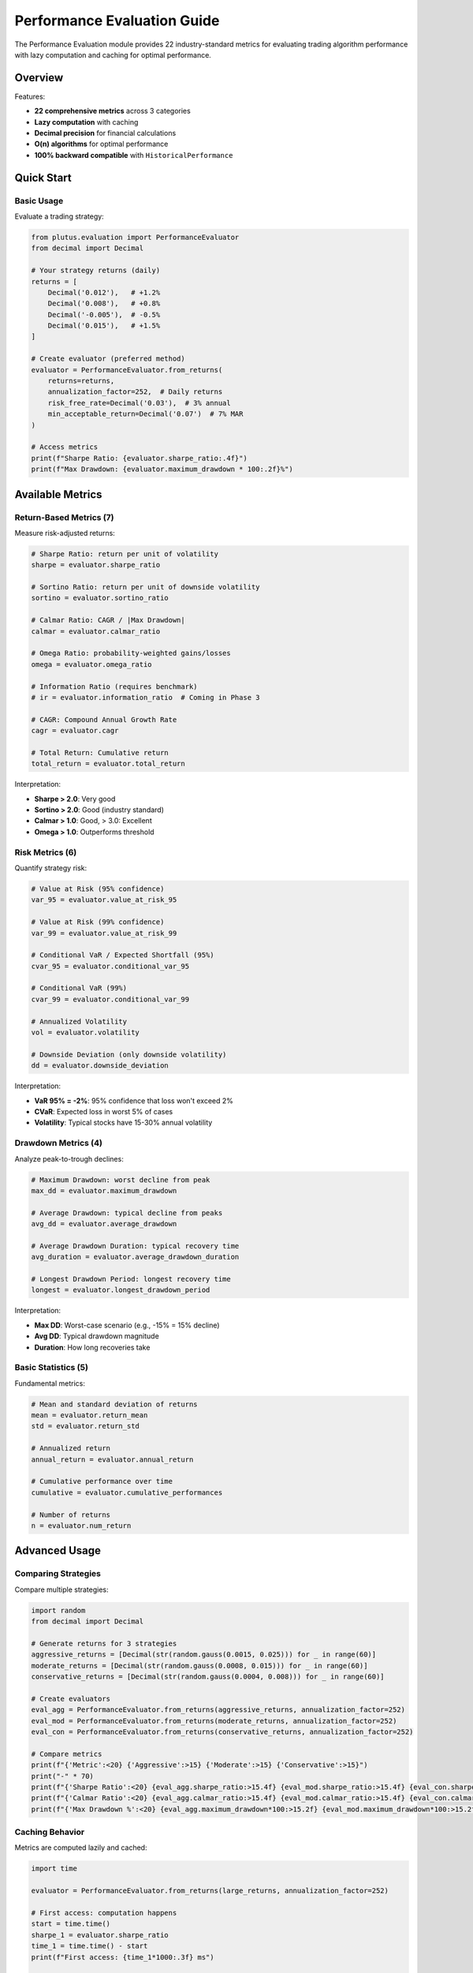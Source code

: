 Performance Evaluation Guide
============================

The Performance Evaluation module provides 22 industry-standard metrics for evaluating trading algorithm performance with lazy computation and caching for optimal performance.

Overview
--------

Features:

* **22 comprehensive metrics** across 3 categories
* **Lazy computation** with caching
* **Decimal precision** for financial calculations
* **O(n) algorithms** for optimal performance
* **100% backward compatible** with ``HistoricalPerformance``

Quick Start
-----------

Basic Usage
~~~~~~~~~~~

Evaluate a trading strategy:

.. code-block:: python

   from plutus.evaluation import PerformanceEvaluator
   from decimal import Decimal

   # Your strategy returns (daily)
   returns = [
       Decimal('0.012'),   # +1.2%
       Decimal('0.008'),   # +0.8%
       Decimal('-0.005'),  # -0.5%
       Decimal('0.015'),   # +1.5%
   ]

   # Create evaluator (preferred method)
   evaluator = PerformanceEvaluator.from_returns(
       returns=returns,
       annualization_factor=252,  # Daily returns
       risk_free_rate=Decimal('0.03'),  # 3% annual
       min_acceptable_return=Decimal('0.07')  # 7% MAR
   )

   # Access metrics
   print(f"Sharpe Ratio: {evaluator.sharpe_ratio:.4f}")
   print(f"Max Drawdown: {evaluator.maximum_drawdown * 100:.2f}%")

Available Metrics
-----------------

Return-Based Metrics (7)
~~~~~~~~~~~~~~~~~~~~~~~~

Measure risk-adjusted returns:

.. code-block:: python

   # Sharpe Ratio: return per unit of volatility
   sharpe = evaluator.sharpe_ratio

   # Sortino Ratio: return per unit of downside volatility
   sortino = evaluator.sortino_ratio

   # Calmar Ratio: CAGR / |Max Drawdown|
   calmar = evaluator.calmar_ratio

   # Omega Ratio: probability-weighted gains/losses
   omega = evaluator.omega_ratio

   # Information Ratio (requires benchmark)
   # ir = evaluator.information_ratio  # Coming in Phase 3

   # CAGR: Compound Annual Growth Rate
   cagr = evaluator.cagr

   # Total Return: Cumulative return
   total_return = evaluator.total_return

Interpretation:

* **Sharpe > 2.0**: Very good
* **Sortino > 2.0**: Good (industry standard)
* **Calmar > 1.0**: Good, > 3.0: Excellent
* **Omega > 1.0**: Outperforms threshold

Risk Metrics (6)
~~~~~~~~~~~~~~~~

Quantify strategy risk:

.. code-block:: python

   # Value at Risk (95% confidence)
   var_95 = evaluator.value_at_risk_95

   # Value at Risk (99% confidence)
   var_99 = evaluator.value_at_risk_99

   # Conditional VaR / Expected Shortfall (95%)
   cvar_95 = evaluator.conditional_var_95

   # Conditional VaR (99%)
   cvar_99 = evaluator.conditional_var_99

   # Annualized Volatility
   vol = evaluator.volatility

   # Downside Deviation (only downside volatility)
   dd = evaluator.downside_deviation

Interpretation:

* **VaR 95% = -2%**: 95% confidence that loss won't exceed 2%
* **CVaR**: Expected loss in worst 5% of cases
* **Volatility**: Typical stocks have 15-30% annual volatility

Drawdown Metrics (4)
~~~~~~~~~~~~~~~~~~~~

Analyze peak-to-trough declines:

.. code-block:: python

   # Maximum Drawdown: worst decline from peak
   max_dd = evaluator.maximum_drawdown

   # Average Drawdown: typical decline from peaks
   avg_dd = evaluator.average_drawdown

   # Average Drawdown Duration: typical recovery time
   avg_duration = evaluator.average_drawdown_duration

   # Longest Drawdown Period: longest recovery time
   longest = evaluator.longest_drawdown_period

Interpretation:

* **Max DD**: Worst-case scenario (e.g., -15% = 15% decline)
* **Avg DD**: Typical drawdown magnitude
* **Duration**: How long recoveries take

Basic Statistics (5)
~~~~~~~~~~~~~~~~~~~~~

Fundamental metrics:

.. code-block:: python

   # Mean and standard deviation of returns
   mean = evaluator.return_mean
   std = evaluator.return_std

   # Annualized return
   annual_return = evaluator.annual_return

   # Cumulative performance over time
   cumulative = evaluator.cumulative_performances

   # Number of returns
   n = evaluator.num_return

Advanced Usage
--------------

Comparing Strategies
~~~~~~~~~~~~~~~~~~~~

Compare multiple strategies:

.. code-block:: python

   import random
   from decimal import Decimal

   # Generate returns for 3 strategies
   aggressive_returns = [Decimal(str(random.gauss(0.0015, 0.025))) for _ in range(60)]
   moderate_returns = [Decimal(str(random.gauss(0.0008, 0.015))) for _ in range(60)]
   conservative_returns = [Decimal(str(random.gauss(0.0004, 0.008))) for _ in range(60)]

   # Create evaluators
   eval_agg = PerformanceEvaluator.from_returns(aggressive_returns, annualization_factor=252)
   eval_mod = PerformanceEvaluator.from_returns(moderate_returns, annualization_factor=252)
   eval_con = PerformanceEvaluator.from_returns(conservative_returns, annualization_factor=252)

   # Compare metrics
   print(f"{'Metric':<20} {'Aggressive':>15} {'Moderate':>15} {'Conservative':>15}")
   print("-" * 70)
   print(f"{'Sharpe Ratio':<20} {eval_agg.sharpe_ratio:>15.4f} {eval_mod.sharpe_ratio:>15.4f} {eval_con.sharpe_ratio:>15.4f}")
   print(f"{'Calmar Ratio':<20} {eval_agg.calmar_ratio:>15.4f} {eval_mod.calmar_ratio:>15.4f} {eval_con.calmar_ratio:>15.4f}")
   print(f"{'Max Drawdown %':<20} {eval_agg.maximum_drawdown*100:>15.2f} {eval_mod.maximum_drawdown*100:>15.2f} {eval_con.maximum_drawdown*100:>15.2f}")

Caching Behavior
~~~~~~~~~~~~~~~~

Metrics are computed lazily and cached:

.. code-block:: python

   import time

   evaluator = PerformanceEvaluator.from_returns(large_returns, annualization_factor=252)

   # First access: computation happens
   start = time.time()
   sharpe_1 = evaluator.sharpe_ratio
   time_1 = time.time() - start
   print(f"First access: {time_1*1000:.3f} ms")

   # Second access: cached value returned
   start = time.time()
   sharpe_2 = evaluator.sharpe_ratio
   time_2 = time.time() - start
   print(f"Second access: {time_2*1000:.3f} ms")
   print(f"Speedup: {time_1/time_2:.1f}x")

Clear cache manually:

.. code-block:: python

   evaluator.clear_cache()
   # All metrics will be recomputed on next access

Different Time Periods
~~~~~~~~~~~~~~~~~~~~~~

Adjust annualization factor for different periods:

.. code-block:: python

   # Daily returns (252 trading days)
   daily_eval = PerformanceEvaluator.from_returns(
       returns=daily_returns,
       annualization_factor=252
   )

   # Monthly returns (12 months)
   monthly_eval = PerformanceEvaluator.from_returns(
       returns=monthly_returns,
       annualization_factor=12
   )

   # Annual returns (1 year)
   annual_eval = PerformanceEvaluator.from_returns(
       returns=annual_returns,
       annualization_factor=1
   )

Backward Compatibility
----------------------

Old API Still Works
~~~~~~~~~~~~~~~~~~~

Existing code using ``HistoricalPerformance`` continues to work:

.. code-block:: python

   from plutus.evaluation import HistoricalPerformance
   from decimal import Decimal

   # Old API (still works)
   hp = HistoricalPerformance(
       returns=returns,
       annualized_factor=Decimal('252'),
       risk_free_return=Decimal('0.03'),
       minimal_acceptable_return=Decimal('0.07')
   )

   # Old metrics work
   print(hp.sharpe_ratio)
   print(hp.sortino_ratio)
   print(hp.maximum_drawdown)

   # New metrics also available
   print(hp.calmar_ratio)
   print(hp.omega_ratio)

``HistoricalPerformance`` is an alias for ``PerformanceEvaluator``.

Performance Optimizations
-------------------------

Lazy Computation
~~~~~~~~~~~~~~~~

Metrics are only computed when accessed:

.. code-block:: python

   # Creating evaluator does NOT compute metrics
   evaluator = PerformanceEvaluator.from_returns(returns)

   # Metrics computed on first access only
   sharpe = evaluator.sharpe_ratio  # Computes sharpe_ratio
   sortino = evaluator.sortino_ratio  # Computes sortino_ratio

O(n) Algorithms
~~~~~~~~~~~~~~~

Optimized from O(n²) to O(n):

* **Cumulative returns**: Computed once, reused by multiple metrics
* **Maximum drawdown**: Single-pass algorithm
* **Drawdown duration**: Single-pass algorithm

Example with large dataset:

.. code-block:: python

   # Large dataset (100K returns)
   large_returns = [Decimal(str(random.gauss(0.001, 0.02))) for _ in range(100000)]

   evaluator = PerformanceEvaluator.from_returns(large_returns, annualization_factor=252)

   # Fast even with 100K data points
   start = time.time()
   sharpe = evaluator.sharpe_ratio
   max_dd = evaluator.maximum_drawdown
   calmar = evaluator.calmar_ratio
   elapsed = time.time() - start
   print(f"Computed 3 metrics on 100K returns in {elapsed*1000:.2f} ms")

Edge Cases
----------

Handling Special Situations
~~~~~~~~~~~~~~~~~~~~~~~~~~~~

The evaluator gracefully handles edge cases:

.. code-block:: python

   # All positive returns
   positive_returns = [Decimal('0.01'), Decimal('0.02'), Decimal('0.03')]
   eval_pos = PerformanceEvaluator.from_returns(positive_returns, annualization_factor=252)
   print(eval_pos.maximum_drawdown)  # 0 (no drawdown)

   # All negative returns
   negative_returns = [Decimal('-0.01'), Decimal('-0.02'), Decimal('-0.03')]
   eval_neg = PerformanceEvaluator.from_returns(negative_returns, annualization_factor=252)
   print(eval_neg.omega_ratio)  # 0 (no gains)

   # All zero returns
   zero_returns = [Decimal('0')] * 10
   eval_zero = PerformanceEvaluator.from_returns(zero_returns, annualization_factor=252)
   print(eval_zero.sharpe_ratio)  # 0

Examples
--------

See the comprehensive examples in the repository:

* **performance_evaluation_demo.ipynb**: Jupyter notebook with 6 scenarios
* **performance_evaluation_example.py**: Python script with 5 scenarios

Scenarios covered:

1. Basic usage with simple returns
2. Strategy comparison (aggressive vs moderate vs conservative)
3. Realistic market pattern (bull → crash → recovery)
4. Caching and performance demonstration
5. Backward compatibility test
6. Edge case handling

Next Steps
----------

* Explore the :doc:`../api/evaluation` for complete API reference
* See :doc:`../examples` for more code samples
* Check out the modular :doc:`../api/evaluation` for individual metric functions
